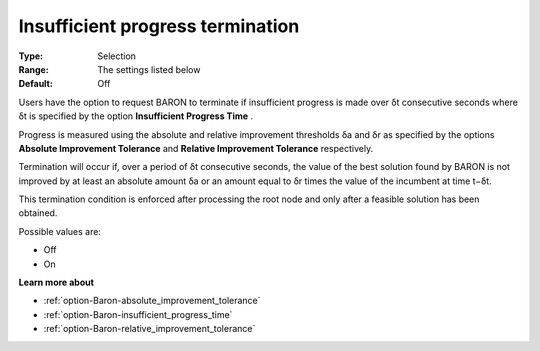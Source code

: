 .. _option-Baron-insufficient_progress_termination:


Insufficient progress termination
=================================



:Type:	Selection	
:Range:	The settings listed below	
:Default:	Off	



Users have the option to request BARON to terminate if insufficient progress is made over δt consecutive seconds where δt is specified by the option **Insufficient Progress Time** .



Progress is measured using the absolute and relative improvement thresholds δa and δr as specified by the options **Absolute Improvement Tolerance**  and **Relative Improvement Tolerance**  respectively.



Termination will occur if, over a period of δt consecutive seconds, the value of the best solution found by BARON is not improved by at least an absolute amount δa or an amount equal to δr times the value of the incumbent at time t−δt.



This termination condition is enforced after processing the root node and only after a feasible solution has been obtained.



Possible values are:



*	Off
*	On




**Learn more about** 

*	:ref:`option-Baron-absolute_improvement_tolerance` 
*	:ref:`option-Baron-insufficient_progress_time` 
*	:ref:`option-Baron-relative_improvement_tolerance` 



